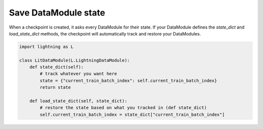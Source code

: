 Save DataModule state
=====================
When a checkpoint is created, it asks every DataModule for their state. If your DataModule defines the *state_dict* and *load_state_dict* methods, the checkpoint will automatically track and restore your DataModules.

.. code:: python

    import lightning as L

    class LitDataModule(L.LightningDataModule):
        def state_dict(self):
            # track whatever you want here
            state = {"current_train_batch_index": self.current_train_batch_index}
            return state

        def load_state_dict(self, state_dict):
            # restore the state based on what you tracked in (def state_dict)
            self.current_train_batch_index = state_dict["current_train_batch_index"]
